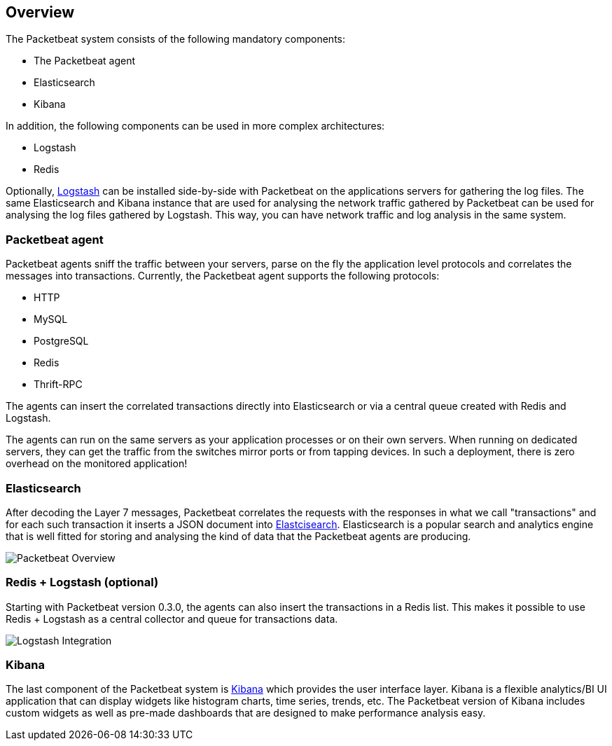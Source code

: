 == Overview

The Packetbeat system consists of the following mandatory components:

 * The Packetbeat agent
 * Elasticsearch
 * Kibana

In addition, the following components can be used in more complex
architectures:

 * Logstash
 * Redis

Optionally, http://logstash.net[Logstash] can be installed side-by-side with
Packetbeat on the applications servers for gathering the log files. The same
Elasticsearch and Kibana instance that are used for analysing the network
traffic gathered by Packetbeat can be used for analysing the log files gathered
by Logstash. This way, you can have network traffic and log analysis in the
same system.

=== Packetbeat agent

Packetbeat agents sniff the traffic between your servers, parse on the fly the
application level protocols and correlates the messages into transactions.
Currently, the Packetbeat agent supports the following protocols:

 * HTTP
 * MySQL
 * PostgreSQL
 * Redis
 * Thrift-RPC

The agents can insert the correlated transactions directly into Elasticsearch
or via a central queue created with Redis and Logstash.

The agents can run on the same servers as your application processes or on
their own servers. When running on dedicated servers, they can get the traffic
from the switches mirror ports or from tapping devices. In such a deployment,
there is zero overhead on the monitored application!

=== Elasticsearch

After decoding the Layer 7 messages, Packetbeat correlates the requests with
the responses in what we call "transactions" and for each such transaction it
inserts a JSON document into http://elastic.co[Elastcisearch].
Elasticsearch is a popular search and analytics engine that is well fitted for
storing and analysing the kind of data that the Packetbeat agents are producing.

image:./images/packetbeat-overview.png[Packetbeat Overview]


=== Redis + Logstash (optional)

Starting with Packetbeat version 0.3.0, the agents can also insert the transactions
in a Redis list. This makes it possible to use Redis + Logstash as a central collector
and queue for transactions data.

image:./images/packetbeat-redis-overview.png[Logstash Integration]

=== Kibana

The last component of the Packetbeat system is http://kibana.org[Kibana] which
provides the user interface layer. Kibana is a flexible analytics/BI UI
application that can display widgets like histogram charts, time series,
trends, etc. The Packetbeat version of Kibana includes custom widgets as well
as pre-made dashboards that are designed to make performance analysis easy.

